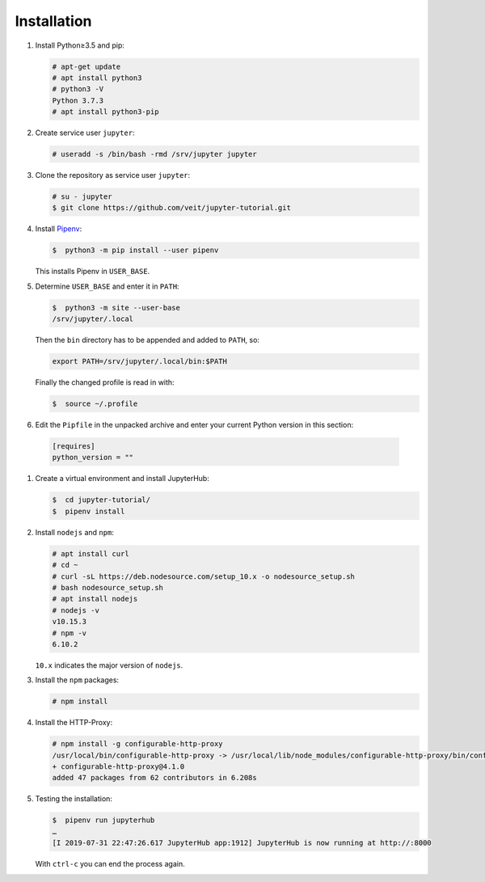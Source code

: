 Installation
============

#. Install Python≥3.5 and pip:

   .. code-block:: console

    # apt-get update
    # apt install python3
    # python3 -V
    Python 3.7.3
    # apt install python3-pip

#. Create service user ``jupyter``:

   .. code-block:: console

    # useradd -s /bin/bash -rmd /srv/jupyter jupyter

#. Clone the repository as service user ``jupyter``:

   .. code-block:: console

    # su - jupyter
    $ git clone https://github.com/veit/jupyter-tutorial.git

#. Install `Pipenv <https://pipenv.readthedocs.io/>`_:

   .. code-block:: console

    $  python3 -m pip install --user pipenv

   This installs Pipenv in ``USER_BASE``.

#. Determine ``USER_BASE`` and enter it in ``PATH``:

   .. code-block:: console

    $  python3 -m site --user-base
    /srv/jupyter/.local

   Then the  ``bin`` directory has to be appended and added to
   ``PATH``, so:

   .. code-block:: console

    export PATH=/srv/jupyter/.local/bin:$PATH

   Finally the changed profile is read in with:

   .. code-block:: console

    $  source ~/.profile

#. Edit the ``Pipfile`` in the unpacked archive and enter your current Python version in this section:

  .. code-block:: console

    [requires]
    python_version = ""

#. Create a virtual environment and install JupyterHub:

   .. code-block:: console

    $  cd jupyter-tutorial/
    $  pipenv install

#. Install ``nodejs`` and ``npm``:

   .. code-block:: console

    # apt install curl
    # cd ~
    # curl -sL https://deb.nodesource.com/setup_10.x -o nodesource_setup.sh
    # bash nodesource_setup.sh
    # apt install nodejs
    # nodejs -v
    v10.15.3
    # npm -v
    6.10.2

   ``10.x`` indicates the major version of ``nodejs``.

#. Install the ``npm`` packages:

   .. code-block:: console

    # npm install

#. Install the HTTP-Proxy:

   .. code-block:: console

    # npm install -g configurable-http-proxy
    /usr/local/bin/configurable-http-proxy -> /usr/local/lib/node_modules/configurable-http-proxy/bin/configurable-http-proxy
    + configurable-http-proxy@4.1.0
    added 47 packages from 62 contributors in 6.208s

#. Testing the installation:

   .. code-block:: console

    $  pipenv run jupyterhub
    …
    [I 2019-07-31 22:47:26.617 JupyterHub app:1912] JupyterHub is now running at http://:8000

   With ``ctrl-c`` you can end the process again.
